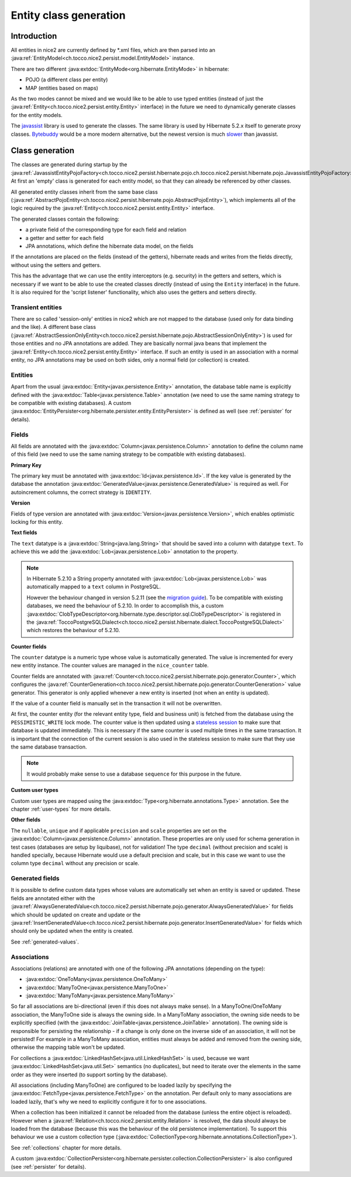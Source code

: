 Entity class generation
=======================

Introduction
------------
All entities in nice2 are currently defined by \*.xml files, which are then parsed
into an :java:ref:`EntityModel<ch.tocco.nice2.persist.model.EntityModel>` instance.

There are two different :java:extdoc:`EntityMode<org.hibernate.EntityMode>` in hibernate:

- POJO (a different class per entity)
- MAP (entities based on maps)

As the two modes cannot be mixed and we would like to be able to use typed entities (instead of just the
:java:ref:`Entity<ch.tocco.nice2.persist.entity.Entity>` interface) in the future we need to dynamically generate classes for the entity models.

The `javassist <https://www.javassist.org/>`_ library is used to generate the classes. The same
library is used by  Hibernate 5.2.x itself to generate proxy classes. `Bytebuddy <https://bytebuddy.net/>`_ would
be a more modern alternative, but the newest version is much `slower <https://stackoverflow.com/questions/45456076/bytebuddy-performance-in-hibernate>`_ than javassist.

Class generation
----------------
The classes are generated during startup by the :java:ref:`JavassistEntityPojoFactory<ch.tocco.nice2.persist.hibernate.pojo.ch.tocco.nice2.persist.hibernate.pojo.JavassistEntityPojoFactory>`.
At first an 'empty' class is generated for each entity model, so that they can already be referenced by other classes.

All generated entity classes inherit from the same base class (:java:ref:`AbstractPojoEntity<ch.tocco.nice2.persist.hibernate.pojo.AbstractPojoEntity>`),
which implements all of the logic required by the :java:ref:`Entity<ch.tocco.nice2.persist.entity.Entity>`
interface.

The generated classes contain the following:

* a private field of the corresponding type for each field and relation
* a getter and setter for each field
* JPA annotations, which define the hibernate data model, on the fields

If the annotations are placed on the fields (instead of the getters), hibernate reads and writes from the fields
directly, without using the setters and getters.

This has the advantage that we can use the entity interceptors (e.g. security) in the getters and setters, which
is necessary if we want to be able to use the created classes directly (instead of using the ``Entity`` interface)
in the future. It is also required for the 'script listener' functionality, which also uses the getters and setters directly.

Transient entities
^^^^^^^^^^^^^^^^^^

There are so called 'session-only' entities in nice2 which are not mapped to the database (used only for data binding and the like).
A different base class (:java:ref:`AbstractSessionOnlyEntity<ch.tocco.nice2.persist.hibernate.pojo.AbstractSessionOnlyEntity>`)
is used for those entities and no JPA annotations are added.
They are basically normal java beans that implement the :java:ref:`Entity<ch.tocco.nice2.persist.entity.Entity>` interface.
If such an entity is used in an association with a normal entity, no JPA annotations may be used on both sides, only
a normal field (or collection) is created.

Entities
^^^^^^^^

Apart from the usual :java:extdoc:`Entity<javax.persistence.Entity>` annotation, the database table name is
explicitly defined with the :java:extdoc:`Table<javax.persistence.Table>` annotation (we need to use the same
naming strategy to be compatible with existing databases).
A custom :java:extdoc:`EntityPersister<org.hibernate.persister.entity.EntityPersister>` is defined as well (see
:ref:`persister` for details).

Fields
^^^^^^

All fields are annotated with the :java:extdoc:`Column<javax.persistence.Column>` annotation to define the
column name of this field (we need to use the same naming strategy to be compatible with existing databases).

**Primary Key**

The primary key must be annotated with :java:extdoc:`Id<javax.persistence.Id>`. If the key value is generated
by the database the annotation :java:extdoc:`GeneratedValue<javax.persistence.GeneratedValue>` is required as well.
For autoincrement columns, the correct strategy is ``IDENTITY``.

**Version**

Fields of type version are annotated with :java:extdoc:`Version<javax.persistence.Version>`, which enables optimistic
locking for this entity.

**Text fields**

The ``text`` datatype is a :java:extdoc:`String<java.lang.String>` that should be saved into a column with datatype
``text``. To achieve this we add the :java:extdoc:`Lob<javax.persistence.Lob>` annotation to the property.

.. note::
    In Hibernate 5.2.10 a String property annotated with :java:extdoc:`Lob<javax.persistence.Lob>` was automatically
    mapped to a ``text`` column in PostgreSQL.

    However the behaviour changed in version 5.2.11 (see the `migration guide <https://github.com/hibernate/hibernate-orm/wiki/Migration-Guide---5.2>`_).
    To be compatible with existing databases, we need the behaviour of 5.2.10. In order to accomplish this, a custom
    :java:extdoc:`ClobTypeDescriptor<org.hibernate.type.descriptor.sql.ClobTypeDescriptor>` is registered in the :java:ref:`ToccoPostgreSQLDialect<ch.tocco.nice2.persist.hibernate.dialect.ToccoPostgreSQLDialect>`
    which restores the behaviour of 5.2.10.

**Counter fields**

The ``counter`` datatype is a numeric type whose value is automatically generated. The value is incremented for every new entity instance.
The counter values are managed in the ``nice_counter`` table.

Counter fields are annotated with :java:ref:`Counter<ch.tocco.nice2.persist.hibernate.pojo.generator.Counter>`, which configures
the :java:ref:`CounterGeneration<ch.tocco.nice2.persist.hibernate.pojo.generator.CounterGeneration>` value generator. This
generator is only applied whenever a new entity is inserted (not when an entity is updated).

If the value of a counter field is manually set in the transaction it will not be overwritten.

At first, the counter entity (for the relevant entity type, field and business unit) is fetched from the database
using the ``PESSIMISTIC_WRITE`` lock mode.
The counter value is then updated using a `stateless session <https://docs.jboss.org/hibernate/orm/5.2/userguide/html_single/Hibernate_User_Guide.html#_statelesssession>`_ to make sure that
database is updated immediately. This is necessary if the same counter is used multiple times in the same transaction.
It is important that the connection of the current session is also used in the stateless session to make sure that they use
the same database transaction.

.. note::
    It would probably make sense to use a database ``sequence`` for this purpose in the future.

**Custom user types**

Custom user types are mapped using the :java:extdoc:`Type<org.hibernate.annotations.Type>` annotation.
See the chapter :ref:`user-types` for more details.

**Other fields**

The ``nullable``, ``unique`` and if applicable ``precision`` and ``scale`` properties are set on the :java:extdoc:`Column<javax.persistence.Column>` annotation.
These properties are only used for schema generation in test cases (databases are setup by liquibase), not for
validation!
The type ``decimal`` (without precision and scale) is handled specially, because Hibernate would use a default
precision and scale, but in this case we want to use the column type ``decimal`` without any precision or scale.

.. _generated-fields-annotations:

Generated fields
^^^^^^^^^^^^^^^^

It is possible to define custom data types whose values are automatically set when an entity is saved or updated.
These fields are annotated either with the :java:ref:`AlwaysGeneratedValue<ch.tocco.nice2.persist.hibernate.pojo.generator.AlwaysGeneratedValue>`
for fields which should be updated on create and update or the :java:ref:`InsertGeneratedValue<ch.tocco.nice2.persist.hibernate.pojo.generator.InsertGeneratedValue>`
for fields which should only be updated when the entity is created.

See :ref:`generated-values`.

Associations
^^^^^^^^^^^^

Associations (relations) are annotated with one of the following JPA annotations (depending on the type):

- :java:extdoc:`OneToMany<javax.persistence.OneToMany>`
- :java:extdoc:`ManyToOne<javax.persistence.ManyToOne>`
- :java:extdoc:`ManyToMany<javax.persistence.ManyToMany>`

So far all associations are bi-directional (even if this does not always make sense).
In a ManyToOne/OneToMany association, the ManyToOne side is always the owning side. In a ManyToMany association,
the owning side needs to be explicitly specified (with the :java:extdoc:`JoinTable<javax.persistence.JoinTable>`
annotation).
The owning side is responsible for persisting the relationship - if a change is only done on the inverse side of
an association, it will not be persisted! For example in a ManyToMany association, entities must always be added
and removed from the owning side, otherwise the mapping table won't be updated.

For collections a :java:extdoc:`LinkedHashSet<java.util.LinkedHashSet>` is used, because we want :java:extdoc:`LinkedHashSet<java.util.Set>` semantics
(no duplicates), but need to iterate over the elements in the same order as they were inserted (to support sorting by the database).

All associations (including ManyToOne) are configured to be loaded lazily by specifying the :java:extdoc:`FetchType<javax.persistence.FetchType>`
on the annotation. Per default only to many associations are loaded lazily, that's why we need to explicitly configure
it for to one associations.

When a collection has been initialized it cannot be reloaded from the database (unless the entire object is reloaded).
However when a  :java:ref:`Relation<ch.tocco.nice2.persist.entity.Relation>` is resolved, the data should always be
loaded from the database (because this was the behaviour of the old persistence implementation).
To support this behaviour we use a custom collection type (:java:extdoc:`CollectionType<org.hibernate.annotations.CollectionType>`).

See :ref:`collections` chapter for more details.

A custom :java:extdoc:`CollectionPersister<org.hibernate.persister.collection.CollectionPersister>` is also configured (see
:ref:`persister` for details).
